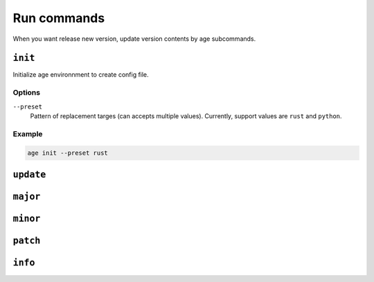 ============
Run commands
============

When you want release new version, update version contents by age subcommands.

``init``
========

Initialize age environnment to create config file.

Options
-------

``--preset``
  Pattern of replacement targes (can accepts multiple values).
  Currently, support values are ``rust`` and ``python``.

Example
-------

.. code:: console

   age init --preset rust

``update``
==========

.. todo:: TBD

``major``
=========

.. todo:: TBD

``minor``
=========

.. todo:: TBD

``patch``
=========

.. todo:: TBD

``info``
========

.. todo:: TBD

